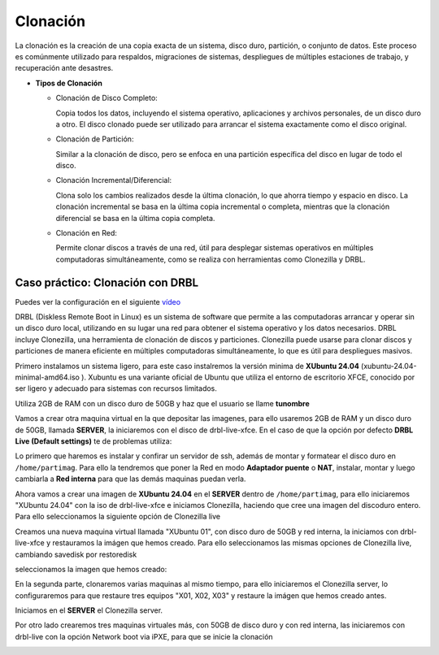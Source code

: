 *********
Clonación
*********


La clonación es la creación de una copia exacta de un sistema, disco duro, partición, o conjunto de datos. Este proceso es comúnmente utilizado para respaldos, migraciones de sistemas, despliegues de múltiples estaciones de trabajo, y recuperación ante desastres.

* **Tipos de Clonación**

  * Clonación de Disco Completo:
  
    Copia todos los datos, incluyendo el sistema operativo, aplicaciones y archivos personales, de un disco duro a otro. El disco clonado puede ser utilizado para arrancar el sistema exactamente como el disco original.

  * Clonación de Partición:
    
    Similar a la clonación de disco, pero se enfoca en una partición específica del disco en lugar de todo el disco.

  * Clonación Incremental/Diferencial:

    Clona solo los cambios realizados desde la última clonación, lo que ahorra tiempo y espacio en disco. La clonación incremental se basa en la última copia incremental o completa, mientras que la clonación diferencial se basa en la última copia completa.

  * Clonación en Red:
     
    Permite clonar discos a través de una red, útil para desplegar sistemas operativos en múltiples computadoras simultáneamente, como se realiza con herramientas como Clonezilla y DRBL.

Caso práctico: Clonación con DRBL
=================================

Puedes ver la configuración en el siguiente `vídeo <https://mediateca.educa.madrid.org/video/6dr12pgqtozm9hd6>`_

DRBL (Diskless Remote Boot in Linux) es un sistema de software que permite a las computadoras arrancar y operar sin un disco duro local, utilizando en su lugar una red para obtener el sistema operativo y los datos necesarios. DRBL incluye Clonezilla, una herramienta de clonación de discos y particiones. Clonezilla puede usarse para clonar discos y particiones de manera eficiente en múltiples computadoras simultáneamente, lo que es útil para despliegues masivos.

Primero instalamos un sistema ligero, para este caso instalremos la versión minima de **XUbuntu 24.04** (xubuntu-24.04-minimal-amd64.iso ). Xubuntu es una variante oficial de Ubuntu que utiliza el entorno de escritorio XFCE, conocido por ser ligero y adecuado para sistemas con recursos limitados.

Utiliza 2GB de RAM con un disco duro de 50GB y haz que el usuario se llame **tunombre**

.. image:: imagenes/clon01.png

Vamos a crear otra maquina virtual en la que depositar las imagenes, para ello usaremos 2GB de RAM y un disco duro de 50GB, llamada **SERVER**, la iniciaremos con el disco de drbl-live-xfce. En el caso de que la opción por defecto **DRBL Live (Default settings)** te de problemas utiliza:

.. image:: imagenes/clon02.png

.. image:: imagenes/clon03.png


Lo primero que haremos es instalar y confirar un servidor de ssh, además de montar y formatear el disco duro en ``/home/partimag``. Para ello la tendremos que poner la Red en modo **Adaptador puente** o **NAT**, instalar, montar y luego cambiarla a **Red interna** para que las demás maquinas puedan verla.

.. image:: imagenes/clon04.png

.. image:: imagenes/clon05.png

.. image:: imagenes/clon06.png

Ahora vamos a crear una imagen de **XUbuntu 24.04** en el **SERVER** dentro de ``/home/partimag``, para ello iniciaremos "XUbuntu 24.04" con la iso de drbl-live-xfce e iniciamos  Clonezilla, haciendo que cree una imagen del discoduro entero. Para ello seleccionamos la siguiente opción de Clonezilla live

.. image:: imagenes/clon07.png

.. image:: imagenes/clon08.png

.. image:: imagenes/clon09.png

.. image:: imagenes/clon09.png

.. image:: imagenes/clon10.png

.. image:: imagenes/clon11.png

.. image:: imagenes/clon12.png

.. image:: imagenes/clon13.png

.. image:: imagenes/clon14.png

Creamos una nueva maquina virtual llamada "XUbuntu 01", con disco duro de 50GB y red interna, la iniciamos con drbl-live-xfce y restauramos la imágen que hemos creado. Para ello seleccionamos las mismas opciones  de Clonezilla live, cambiando savedisk por restoredisk

.. image:: imagenes/clon15.png

seleccionamos la imagen que hemos creado:

.. image:: imagenes/clon16.png

.. image:: imagenes/clon17.png

En la segunda parte, clonaremos varias maquinas al mismo tiempo, para ello iniciaremos el Clonezilla server, lo configuraremos para que restaure tres equipos "X01, X02, X03" y restaure la imágen que hemos creado antes.

.. image:: imagenes/clon18.png

Iniciamos en el **SERVER** el Clonezilla server.

.. image:: imagenes/clon19.png

.. image:: imagenes/clon20.png

.. image:: imagenes/clon21.png

.. image:: imagenes/clon22.png

Por otro lado crearemos tres maquinas virtuales más, con 50GB de disco duro y con red interna, las iniciaremos con drbl-live con la opción Network boot via iPXE, para que se inicie la clonación

.. image:: imagenes/clon23.png

.. image:: imagenes/clon24.png
